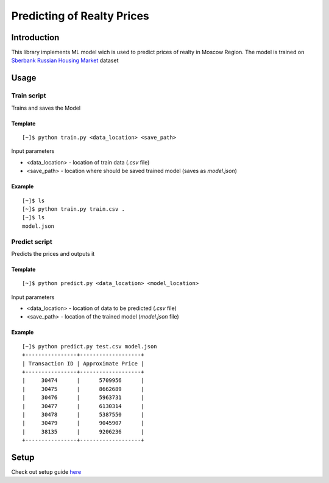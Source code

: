 ======================================
Predicting of Realty Prices 
======================================

Introduction
------------
This library implements ML model wich is used to predict prices 
of realty in Moscow Region. The model is trained on `Sberbank Russian Housing Market`_ dataset

Usage
-----

Train script
~~~~~~~~~~~~
Trains and saves the Model

Template
""""""""
::

    [~]$ python train.py <data_location> <save_path>

Input parameters

* <data_location> - location of train data (*.csv* file)
* <save_path> - location where should be saved trained model (saves as *model.json*)
  
Example
"""""""
::
    
    [~]$ ls
    [~]$ python train.py train.csv .
    [~]$ ls
    model.json

Predict script
~~~~~~~~~~~~~~
Predicts the prices and outputs it

Template
""""""""
::

    [~]$ python predict.py <data_location> <model_location>

Input parameters

* <data_location> - location of data to be predicted (*.csv* file)
* <save_path> - location of the trained model (*model.json* file)
  
Example
"""""""
::
    
    [~]$ python predict.py test.csv model.json
    +----------------+-------------------+
    | Transaction ID | Approximate Price |
    +----------------+-------------------+
    |     30474      |      5709956      |
    |     30475      |      8662689      |
    |     30476      |      5963731      |
    |     30477      |      6130314      |
    |     30478      |      5387550      |
    |     30479      |      9045907      |
    |     38135      |      9206236      |
    +----------------+-------------------+

Setup
-----
Check out setup guide `here`_

.. _`here`: #
.. _`Sberbank Russian Housing Market`: https://www.kaggle.com/competitions/sberbank-russian-housing-market/overview